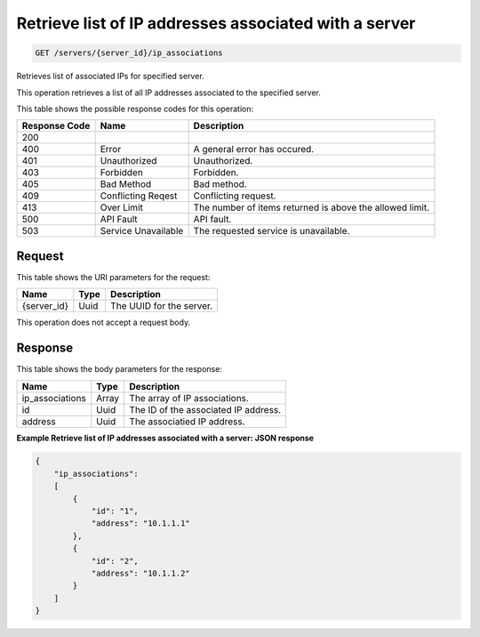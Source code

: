 
.. THIS OUTPUT IS GENERATED FROM THE WADL. DO NOT EDIT.

.. _get-retrieve-list-of-ip-addresses-associated-with-a-server-servers-server-id-ip-associations:

Retrieve list of IP addresses associated with a server
^^^^^^^^^^^^^^^^^^^^^^^^^^^^^^^^^^^^^^^^^^^^^^^^^^^^^^^^^^^^^^^^^^^^^^^^^^^^^^^^

.. code::

    GET /servers/{server_id}/ip_associations

Retrieves list of associated IPs for specified server.

This operation retrieves a list of all IP addresses associated to the specified server.



This table shows the possible response codes for this operation:


+--------------------------+-------------------------+-------------------------+
|Response Code             |Name                     |Description              |
+==========================+=========================+=========================+
|200                       |                         |                         |
+--------------------------+-------------------------+-------------------------+
|400                       |Error                    |A general error has      |
|                          |                         |occured.                 |
+--------------------------+-------------------------+-------------------------+
|401                       |Unauthorized             |Unauthorized.            |
+--------------------------+-------------------------+-------------------------+
|403                       |Forbidden                |Forbidden.               |
+--------------------------+-------------------------+-------------------------+
|405                       |Bad Method               |Bad method.              |
+--------------------------+-------------------------+-------------------------+
|409                       |Conflicting Reqest       |Conflicting request.     |
+--------------------------+-------------------------+-------------------------+
|413                       |Over Limit               |The number of items      |
|                          |                         |returned is above the    |
|                          |                         |allowed limit.           |
+--------------------------+-------------------------+-------------------------+
|500                       |API Fault                |API fault.               |
+--------------------------+-------------------------+-------------------------+
|503                       |Service Unavailable      |The requested service is |
|                          |                         |unavailable.             |
+--------------------------+-------------------------+-------------------------+


Request
""""""""""""""""




This table shows the URI parameters for the request:

+--------------------------+-------------------------+-------------------------+
|Name                      |Type                     |Description              |
+==========================+=========================+=========================+
|{server_id}               |Uuid                     |The UUID for the server. |
+--------------------------+-------------------------+-------------------------+





This operation does not accept a request body.




Response
""""""""""""""""





This table shows the body parameters for the response:

+--------------------------+-------------------------+-------------------------+
|Name                      |Type                     |Description              |
+==========================+=========================+=========================+
|ip_associations           |Array                    |The array of IP          |
|                          |                         |associations.            |
+--------------------------+-------------------------+-------------------------+
|id                        |Uuid                     |The ID of the associated |
|                          |                         |IP address.              |
+--------------------------+-------------------------+-------------------------+
|address                   |Uuid                     |The associatied IP       |
|                          |                         |address.                 |
+--------------------------+-------------------------+-------------------------+







**Example Retrieve list of IP addresses associated with a server: JSON response**


.. code::

   {
       "ip_associations": 
       [
           {
               "id": "1", 
               "address": "10.1.1.1"
           }, 
           {
               "id": "2", 
               "address": "10.1.1.2"
           }
       ]
   }




